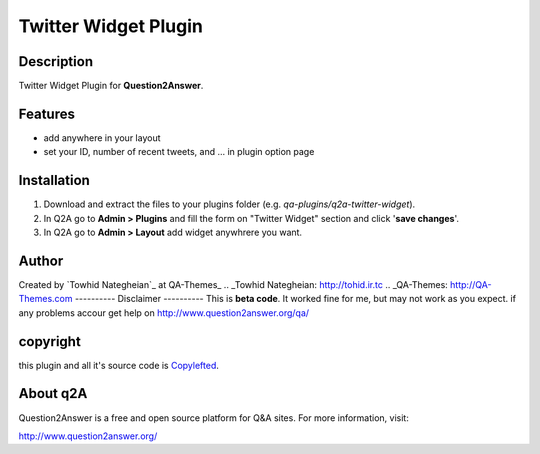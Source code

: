 ==============================
Twitter Widget Plugin
==============================
-----------
Description
-----------
Twitter Widget Plugin for **Question2Answer**.

--------
Features
--------
- add anywhere in your layout
- set your ID, number of recent tweets, and ... in plugin option page

------------
Installation
------------

#. Download and extract the files to your plugins folder (e.g. `qa-plugins/q2a-twitter-widget`).
#. In Q2A go to **Admin > Plugins** and fill the form on "Twitter Widget" section and click '**save changes**'.
#. In Q2A go to **Admin > Layout** add widget anywhrere you want.

-------------
Author
-------------
Created by `Towhid Nategheian`_ at QA-Themes_
.. _Towhid Nategheian: http://tohid.ir.tc
.. _QA-Themes: http://QA-Themes.com
----------
Disclaimer
----------
This is **beta code**. It worked fine for me, but may not work as you expect. if any problems accour get help on http://www.question2answer.org/qa/

-------
copyright
-------
this plugin and all it's source code is Copylefted_.

.. _Copylefted: http://en.wikipedia.org/wiki/Copyleft

---------
About q2A
---------
Question2Answer is a free and open source platform for Q&A sites. For more information, visit:

http://www.question2answer.org/